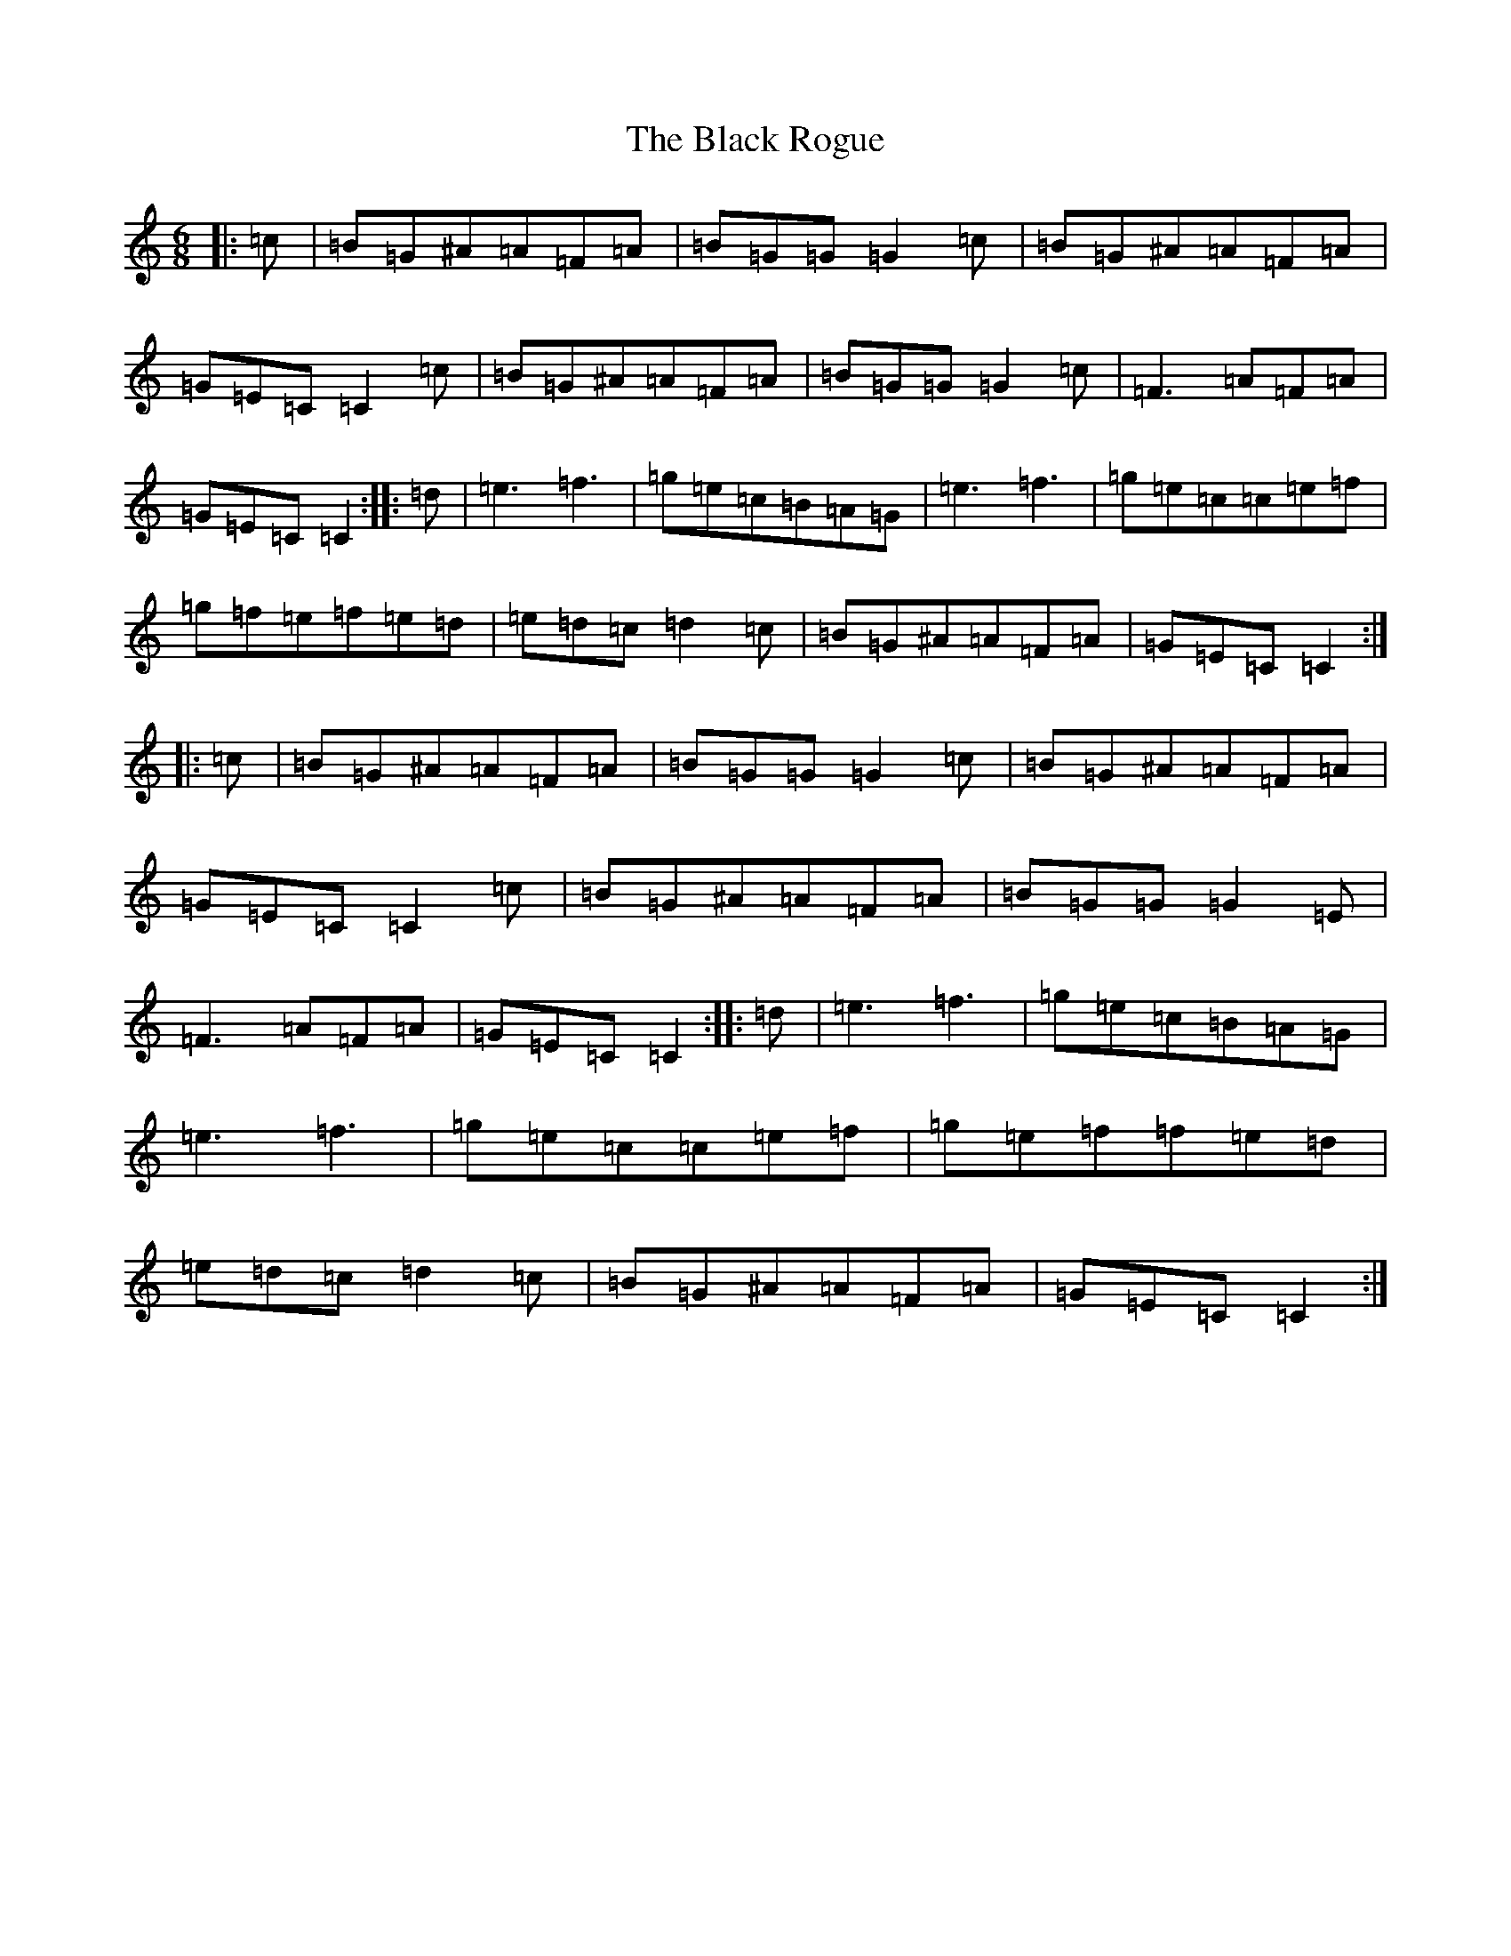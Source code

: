 X: 1964
T: Black Rogue, The
S: https://thesession.org/tunes/1076#setting14307
Z: D Major
R: jig
M:6/8
L:1/8
K: C Major
|:=c|=B=G^A=A=F=A|=B=G=G=G2=c|=B=G^A=A=F=A|=G=E=C=C2=c|=B=G^A=A=F=A|=B=G=G=G2=c|=F3=A=F=A|=G=E=C=C2:||:=d|=e3=f3|=g=e=c=B=A=G|=e3=f3|=g=e=c=c=e=f|=g=f=e=f=e=d|=e=d=c=d2=c|=B=G^A=A=F=A|=G=E=C=C2:||:=c|=B=G^A=A=F=A|=B=G=G=G2=c|=B=G^A=A=F=A|=G=E=C=C2=c|=B=G^A=A=F=A|=B=G=G=G2=E|=F3=A=F=A|=G=E=C=C2:||:=d|=e3=f3|=g=e=c=B=A=G|=e3=f3|=g=e=c=c=e=f|=g=e=f=f=e=d|=e=d=c=d2=c|=B=G^A=A=F=A|=G=E=C=C2:|